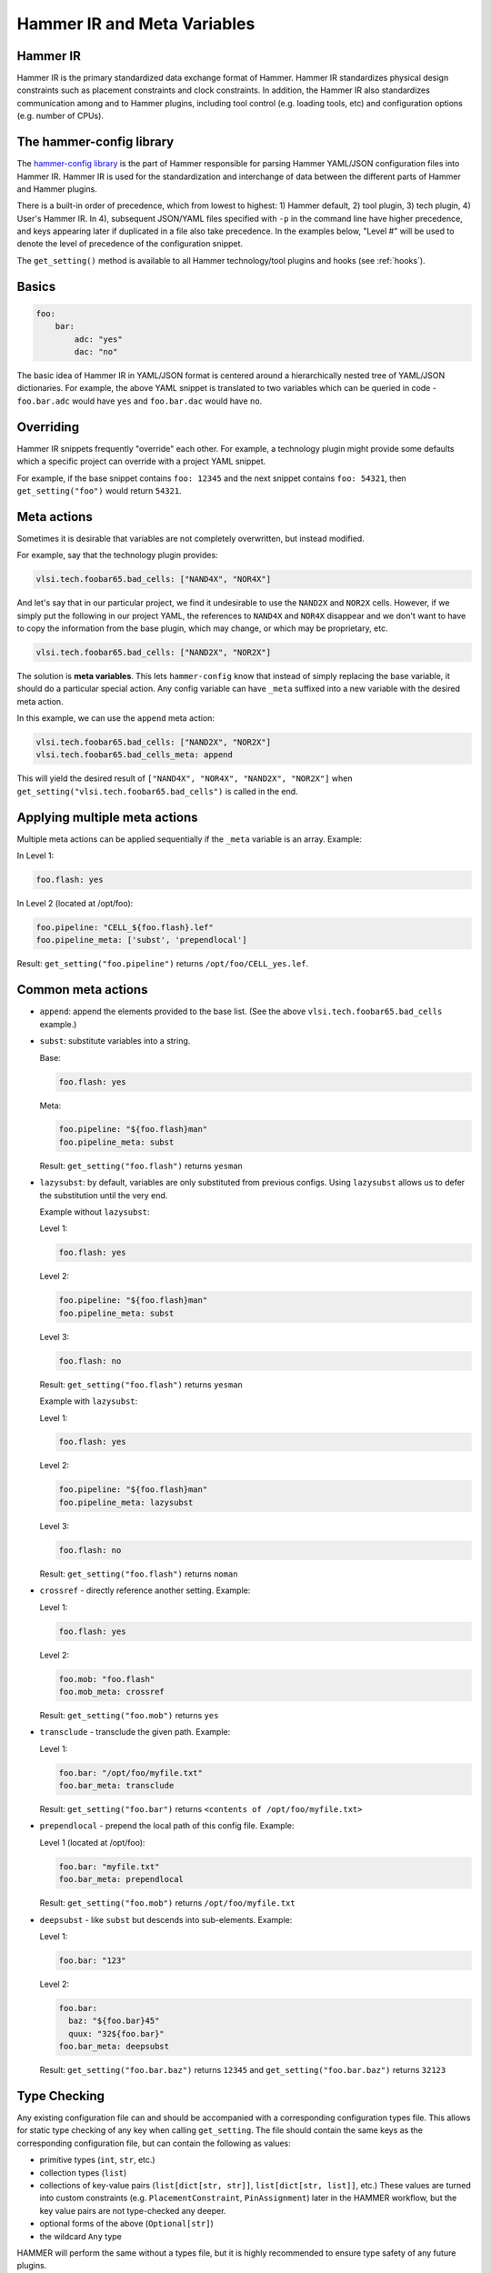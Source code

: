 .. _config:

Hammer IR and Meta Variables
============================

Hammer IR
---------

Hammer IR is the primary standardized data exchange format of Hammer. Hammer IR standardizes physical design constraints such as placement constraints and clock constraints. In addition, the Hammer IR also standardizes communication among and to Hammer plugins, including tool control (e.g. loading tools, etc) and configuration options (e.g. number of CPUs).

The hammer-config library
-------------------------

The `hammer-config library <https://github.com/ucb-bar/hammer/tree/master/src/hammer_config>`_ is the part of Hammer responsible for parsing Hammer YAML/JSON configuration files into Hammer IR. Hammer IR is used for the standardization and interchange of data between the different parts of Hammer and Hammer plugins.

There is a built-in order of precedence, which from lowest to highest: 1) Hammer default, 2) tool plugin, 3) tech plugin, 4) User's Hammer IR. In 4), subsequent JSON/YAML files specified with ``-p`` in the command line have higher precedence, and keys appearing later if duplicated in a file also take precedence. In the examples below, "Level #" will be used to denote the level of precedence of the configuration snippet.

The ``get_setting()`` method is available to all Hammer technology/tool plugins and hooks (see :ref:`hooks`).

Basics
------

.. code-block:: yaml

    foo:
        bar:
            adc: "yes"
            dac: "no"

The basic idea of Hammer IR in YAML/JSON format is centered around a hierarchically nested tree of YAML/JSON dictionaries. For example, the above YAML snippet is translated to two variables which can be queried in code - ``foo.bar.adc`` would have ``yes`` and ``foo.bar.dac`` would have ``no``.

Overriding
----------

Hammer IR snippets frequently "override" each other. For example, a technology plugin might provide some defaults which a specific project can override with a project YAML snippet.

For example, if the base snippet contains ``foo: 12345`` and the next snippet contains ``foo: 54321``, then ``get_setting("foo")`` would return ``54321``.

Meta actions
--------------

Sometimes it is desirable that variables are not completely overwritten, but instead modified.

For example, say that the technology plugin provides:

.. code-block:: yaml

    vlsi.tech.foobar65.bad_cells: ["NAND4X", "NOR4X"]

And let's say that in our particular project, we find it undesirable to use the ``NAND2X`` and ``NOR2X`` cells. However, if we simply put the following in our project YAML, the references to ``NAND4X`` and ``NOR4X`` disappear and we don't want to have to copy the information from the base plugin, which may change, or which may be proprietary, etc.

.. code-block:: yaml

    vlsi.tech.foobar65.bad_cells: ["NAND2X", "NOR2X"]

The solution is **meta variables**. This lets ``hammer-config`` know that instead of simply replacing the base variable, it should do a particular special action. Any config variable can have ``_meta`` suffixed into a new variable with the desired meta action.

In this example, we can use the ``append`` meta action:

.. code-block:: yaml

    vlsi.tech.foobar65.bad_cells: ["NAND2X", "NOR2X"]
    vlsi.tech.foobar65.bad_cells_meta: append

This will yield the desired result of ``["NAND4X", "NOR4X", "NAND2X", "NOR2X"]`` when ``get_setting("vlsi.tech.foobar65.bad_cells")`` is called in the end.

Applying multiple meta actions
------------------------------

Multiple meta actions can be applied sequentially if the ``_meta`` variable is an array. Example:

In Level 1:

.. code-block:: yaml

    foo.flash: yes

In Level 2 (located at /opt/foo):

.. code-block:: yaml

    foo.pipeline: "CELL_${foo.flash}.lef"
    foo.pipeline_meta: ['subst', 'prependlocal']

Result: ``get_setting("foo.pipeline")`` returns ``/opt/foo/CELL_yes.lef``.

Common meta actions
-------------------

* ``append``: append the elements provided to the base list. (See the above ``vlsi.tech.foobar65.bad_cells`` example.)
* ``subst``: substitute variables into a string.

  Base:

  .. code-block:: yaml

    foo.flash: yes

  Meta:

  .. code-block:: yaml

    foo.pipeline: "${foo.flash}man"
    foo.pipeline_meta: subst

  Result: ``get_setting("foo.flash")`` returns ``yesman``

* ``lazysubst``: by default, variables are only substituted from previous configs. Using ``lazysubst`` allows us to defer the substitution until the very end.

  Example without ``lazysubst``:

  Level 1:

  .. code-block:: yaml

    foo.flash: yes

  Level 2:

  .. code-block:: yaml

    foo.pipeline: "${foo.flash}man"
    foo.pipeline_meta: subst

  Level 3:

  .. code-block:: yaml

    foo.flash: no

  Result: ``get_setting("foo.flash")`` returns ``yesman``

  Example with ``lazysubst``:

  Level 1:

  .. code-block:: yaml

    foo.flash: yes

  Level 2:

  .. code-block:: yaml

    foo.pipeline: "${foo.flash}man"
    foo.pipeline_meta: lazysubst

  Level 3:

  .. code-block:: yaml
    
    foo.flash: no

  Result: ``get_setting("foo.flash")`` returns ``noman``

* ``crossref`` - directly reference another setting. Example:

  Level 1:

  .. code-block:: yaml

    foo.flash: yes

  Level 2:

  .. code-block:: yaml

    foo.mob: "foo.flash"
    foo.mob_meta: crossref

  Result: ``get_setting("foo.mob")`` returns ``yes``

* ``transclude`` - transclude the given path. Example:

  Level 1:

  .. code-block:: yaml

    foo.bar: "/opt/foo/myfile.txt"
    foo.bar_meta: transclude

  Result: ``get_setting("foo.bar")`` returns ``<contents of /opt/foo/myfile.txt>``

* ``prependlocal`` - prepend the local path of this config file. Example:

  Level 1 (located at /opt/foo):

  .. code-block:: yaml

    foo.bar: "myfile.txt"
    foo.bar_meta: prependlocal

  Result: ``get_setting("foo.mob")`` returns ``/opt/foo/myfile.txt``

* ``deepsubst`` - like ``subst`` but descends into sub-elements. Example:

  Level 1:

  .. code-block:: yaml

    foo.bar: "123"

  Level 2:

  .. code-block:: yaml

    foo.bar:
      baz: "${foo.bar}45"
      quux: "32${foo.bar}"
    foo.bar_meta: deepsubst

  Result: ``get_setting("foo.bar.baz")`` returns ``12345`` and ``get_setting("foo.bar.baz")`` returns ``32123``

Type Checking
-------------

Any existing configuration file can and should be accompanied with a corresponding configuration types file.
This allows for static type checking of any key when calling ``get_setting``.
The file should contain the same keys as the corresponding configuration file, but can contain the following as values:

- primitive types (``int``, ``str``, etc.)
- collection types (``list``)
- collections of key-value pairs (``list[dict[str, str]]``, ``list[dict[str, list]]``, etc.) These values are turned into custom constraints (e.g. ``PlacementConstraint``, ``PinAssignment``) later in the HAMMER workflow, but the key value pairs are not type-checked any deeper.
- optional forms of the above (``Optional[str]``)
- the wildcard ``Any`` type

HAMMER will perform the same without a types file, but it is highly recommended to ensure type safety of any future plugins.

Reference
---------

For a more comprehensive view, please consult the ``hammer_config`` API documentation in its implementation here:

* https://github.com/ucb-bar/hammer/blob/master/src/hammer_config_test/test.py
* https://github.com/ucb-bar/hammer/blob/master/src/hammer_config/config_src.py

In ``config_src.py``, most supported meta actions are contained in the ``directives`` list of the ``get_meta_directives`` method.
